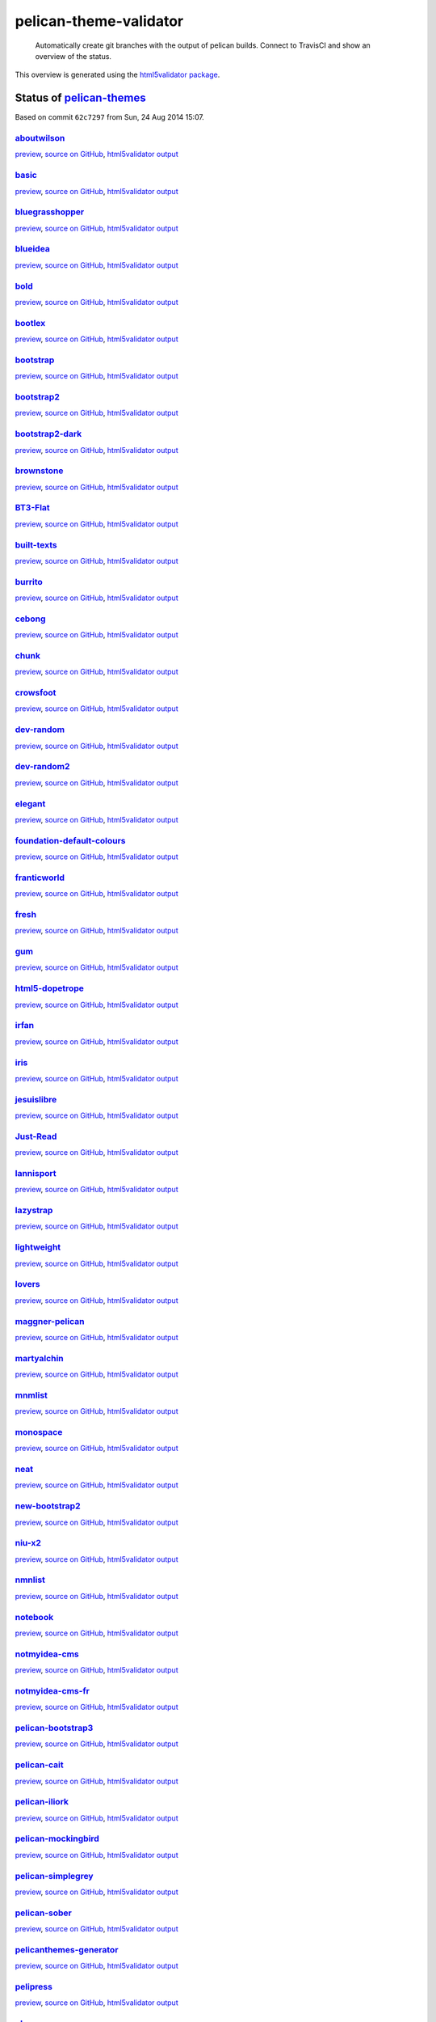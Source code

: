 pelican-theme-validator
=======================

    Automatically create git branches with the output of pelican builds. Connect to TravisCI and show an overview of the status.

This overview is generated using the `html5validator package <http://github.com/svenkreiss/html5validator>`_.


Status of `pelican-themes <https://github.com/getpelican/pelican-themes>`_
--------------------------------------------------------------------------

.. include-list-of-themes
Based on commit ``62c7297`` from Sun, 24 Aug 2014 15:07.

`aboutwilson <http://www.svenkreiss.com/pelican-theme-validator/aboutwilson/output/>`_
++++++++++++++++++++++++++++++++++++++++++++++++++++++++++++++++++++++++++++++++++++++
.. image:: http://www.svenkreiss.com/pelican-theme-validator/aboutwilson/status.svg
    :target: http://www.svenkreiss.com/pelican-theme-validator/aboutwilson/html5validator.txt

`preview <http://www.svenkreiss.com/pelican-theme-validator/aboutwilson/output/>`_,
`source on GitHub <http://github.com/getpelican/pelican-themes/tree/master/aboutwilson/>`_,
`html5validator output <http://www.svenkreiss.com/pelican-theme-validator/aboutwilson/html5validator.txt>`_

.. image:: http://www.svenkreiss.com/pelican-theme-validator/aboutwilson/screen_capture.png
    :target: http://www.svenkreiss.com/pelican-theme-validator/aboutwilson/output/
    :alt: preview of theme aboutwilson
    :scale: 30%

`basic <http://www.svenkreiss.com/pelican-theme-validator/basic/output/>`_
++++++++++++++++++++++++++++++++++++++++++++++++++++++++++++++++++++++++++
.. image:: http://www.svenkreiss.com/pelican-theme-validator/basic/status.svg
    :target: http://www.svenkreiss.com/pelican-theme-validator/basic/html5validator.txt

`preview <http://www.svenkreiss.com/pelican-theme-validator/basic/output/>`_,
`source on GitHub <http://github.com/getpelican/pelican-themes/tree/master/basic/>`_,
`html5validator output <http://www.svenkreiss.com/pelican-theme-validator/basic/html5validator.txt>`_

.. image:: http://www.svenkreiss.com/pelican-theme-validator/basic/screen_capture.png
    :target: http://www.svenkreiss.com/pelican-theme-validator/basic/output/
    :alt: preview of theme basic
    :scale: 30%

`bluegrasshopper <http://www.svenkreiss.com/pelican-theme-validator/bluegrasshopper/output/>`_
++++++++++++++++++++++++++++++++++++++++++++++++++++++++++++++++++++++++++++++++++++++++++++++
.. image:: http://www.svenkreiss.com/pelican-theme-validator/bluegrasshopper/status.svg
    :target: http://www.svenkreiss.com/pelican-theme-validator/bluegrasshopper/html5validator.txt

`preview <http://www.svenkreiss.com/pelican-theme-validator/bluegrasshopper/output/>`_,
`source on GitHub <http://github.com/getpelican/pelican-themes/tree/master/bluegrasshopper/>`_,
`html5validator output <http://www.svenkreiss.com/pelican-theme-validator/bluegrasshopper/html5validator.txt>`_

.. image:: http://www.svenkreiss.com/pelican-theme-validator/bluegrasshopper/screen_capture.png
    :target: http://www.svenkreiss.com/pelican-theme-validator/bluegrasshopper/output/
    :alt: preview of theme bluegrasshopper
    :scale: 30%

`blueidea <http://www.svenkreiss.com/pelican-theme-validator/blueidea/output/>`_
++++++++++++++++++++++++++++++++++++++++++++++++++++++++++++++++++++++++++++++++
.. image:: http://www.svenkreiss.com/pelican-theme-validator/blueidea/status.svg
    :target: http://www.svenkreiss.com/pelican-theme-validator/blueidea/html5validator.txt

`preview <http://www.svenkreiss.com/pelican-theme-validator/blueidea/output/>`_,
`source on GitHub <http://github.com/getpelican/pelican-themes/tree/master/blueidea/>`_,
`html5validator output <http://www.svenkreiss.com/pelican-theme-validator/blueidea/html5validator.txt>`_

.. image:: http://www.svenkreiss.com/pelican-theme-validator/blueidea/screen_capture.png
    :target: http://www.svenkreiss.com/pelican-theme-validator/blueidea/output/
    :alt: preview of theme blueidea
    :scale: 30%

`bold <http://www.svenkreiss.com/pelican-theme-validator/bold/output/>`_
++++++++++++++++++++++++++++++++++++++++++++++++++++++++++++++++++++++++
.. image:: http://www.svenkreiss.com/pelican-theme-validator/bold/status.svg
    :target: http://www.svenkreiss.com/pelican-theme-validator/bold/html5validator.txt

`preview <http://www.svenkreiss.com/pelican-theme-validator/bold/output/>`_,
`source on GitHub <http://github.com/getpelican/pelican-themes/tree/master/bold/>`_,
`html5validator output <http://www.svenkreiss.com/pelican-theme-validator/bold/html5validator.txt>`_

.. image:: http://www.svenkreiss.com/pelican-theme-validator/bold/screen_capture.png
    :target: http://www.svenkreiss.com/pelican-theme-validator/bold/output/
    :alt: preview of theme bold
    :scale: 30%

`bootlex <http://www.svenkreiss.com/pelican-theme-validator/bootlex/output/>`_
++++++++++++++++++++++++++++++++++++++++++++++++++++++++++++++++++++++++++++++
.. image:: http://www.svenkreiss.com/pelican-theme-validator/bootlex/status.svg
    :target: http://www.svenkreiss.com/pelican-theme-validator/bootlex/html5validator.txt

`preview <http://www.svenkreiss.com/pelican-theme-validator/bootlex/output/>`_,
`source on GitHub <http://github.com/getpelican/pelican-themes/tree/master/bootlex/>`_,
`html5validator output <http://www.svenkreiss.com/pelican-theme-validator/bootlex/html5validator.txt>`_

.. image:: http://www.svenkreiss.com/pelican-theme-validator/bootlex/screen_capture.png
    :target: http://www.svenkreiss.com/pelican-theme-validator/bootlex/output/
    :alt: preview of theme bootlex
    :scale: 30%

`bootstrap <http://www.svenkreiss.com/pelican-theme-validator/bootstrap/output/>`_
++++++++++++++++++++++++++++++++++++++++++++++++++++++++++++++++++++++++++++++++++
.. image:: http://www.svenkreiss.com/pelican-theme-validator/bootstrap/status.svg
    :target: http://www.svenkreiss.com/pelican-theme-validator/bootstrap/html5validator.txt

`preview <http://www.svenkreiss.com/pelican-theme-validator/bootstrap/output/>`_,
`source on GitHub <http://github.com/getpelican/pelican-themes/tree/master/bootstrap/>`_,
`html5validator output <http://www.svenkreiss.com/pelican-theme-validator/bootstrap/html5validator.txt>`_

.. image:: http://www.svenkreiss.com/pelican-theme-validator/bootstrap/screen_capture.png
    :target: http://www.svenkreiss.com/pelican-theme-validator/bootstrap/output/
    :alt: preview of theme bootstrap
    :scale: 30%

`bootstrap2 <http://www.svenkreiss.com/pelican-theme-validator/bootstrap2/output/>`_
++++++++++++++++++++++++++++++++++++++++++++++++++++++++++++++++++++++++++++++++++++
.. image:: http://www.svenkreiss.com/pelican-theme-validator/bootstrap2/status.svg
    :target: http://www.svenkreiss.com/pelican-theme-validator/bootstrap2/html5validator.txt

`preview <http://www.svenkreiss.com/pelican-theme-validator/bootstrap2/output/>`_,
`source on GitHub <http://github.com/getpelican/pelican-themes/tree/master/bootstrap2/>`_,
`html5validator output <http://www.svenkreiss.com/pelican-theme-validator/bootstrap2/html5validator.txt>`_

.. image:: http://www.svenkreiss.com/pelican-theme-validator/bootstrap2/screen_capture.png
    :target: http://www.svenkreiss.com/pelican-theme-validator/bootstrap2/output/
    :alt: preview of theme bootstrap2
    :scale: 30%

`bootstrap2-dark <http://www.svenkreiss.com/pelican-theme-validator/bootstrap2-dark/output/>`_
++++++++++++++++++++++++++++++++++++++++++++++++++++++++++++++++++++++++++++++++++++++++++++++
.. image:: http://www.svenkreiss.com/pelican-theme-validator/bootstrap2-dark/status.svg
    :target: http://www.svenkreiss.com/pelican-theme-validator/bootstrap2-dark/html5validator.txt

`preview <http://www.svenkreiss.com/pelican-theme-validator/bootstrap2-dark/output/>`_,
`source on GitHub <http://github.com/getpelican/pelican-themes/tree/master/bootstrap2-dark/>`_,
`html5validator output <http://www.svenkreiss.com/pelican-theme-validator/bootstrap2-dark/html5validator.txt>`_

.. image:: http://www.svenkreiss.com/pelican-theme-validator/bootstrap2-dark/screen_capture.png
    :target: http://www.svenkreiss.com/pelican-theme-validator/bootstrap2-dark/output/
    :alt: preview of theme bootstrap2-dark
    :scale: 30%

`brownstone <http://www.svenkreiss.com/pelican-theme-validator/brownstone/output/>`_
++++++++++++++++++++++++++++++++++++++++++++++++++++++++++++++++++++++++++++++++++++
.. image:: http://www.svenkreiss.com/pelican-theme-validator/brownstone/status.svg
    :target: http://www.svenkreiss.com/pelican-theme-validator/brownstone/html5validator.txt

`preview <http://www.svenkreiss.com/pelican-theme-validator/brownstone/output/>`_,
`source on GitHub <http://github.com/getpelican/pelican-themes/tree/master/brownstone/>`_,
`html5validator output <http://www.svenkreiss.com/pelican-theme-validator/brownstone/html5validator.txt>`_

.. image:: http://www.svenkreiss.com/pelican-theme-validator/brownstone/screen_capture.png
    :target: http://www.svenkreiss.com/pelican-theme-validator/brownstone/output/
    :alt: preview of theme brownstone
    :scale: 30%

`BT3-Flat <http://www.svenkreiss.com/pelican-theme-validator/BT3-Flat/output/>`_
++++++++++++++++++++++++++++++++++++++++++++++++++++++++++++++++++++++++++++++++
.. image:: http://www.svenkreiss.com/pelican-theme-validator/BT3-Flat/status.svg
    :target: http://www.svenkreiss.com/pelican-theme-validator/BT3-Flat/html5validator.txt

`preview <http://www.svenkreiss.com/pelican-theme-validator/BT3-Flat/output/>`_,
`source on GitHub <http://github.com/getpelican/pelican-themes/tree/master/BT3-Flat/>`_,
`html5validator output <http://www.svenkreiss.com/pelican-theme-validator/BT3-Flat/html5validator.txt>`_

.. image:: http://www.svenkreiss.com/pelican-theme-validator/BT3-Flat/screen_capture.png
    :target: http://www.svenkreiss.com/pelican-theme-validator/BT3-Flat/output/
    :alt: preview of theme BT3-Flat
    :scale: 30%

`built-texts <http://www.svenkreiss.com/pelican-theme-validator/built-texts/output/>`_
++++++++++++++++++++++++++++++++++++++++++++++++++++++++++++++++++++++++++++++++++++++
.. image:: http://www.svenkreiss.com/pelican-theme-validator/built-texts/status.svg
    :target: http://www.svenkreiss.com/pelican-theme-validator/built-texts/html5validator.txt

`preview <http://www.svenkreiss.com/pelican-theme-validator/built-texts/output/>`_,
`source on GitHub <http://github.com/getpelican/pelican-themes/tree/master/built-texts/>`_,
`html5validator output <http://www.svenkreiss.com/pelican-theme-validator/built-texts/html5validator.txt>`_

.. image:: http://www.svenkreiss.com/pelican-theme-validator/built-texts/screen_capture.png
    :target: http://www.svenkreiss.com/pelican-theme-validator/built-texts/output/
    :alt: preview of theme built-texts
    :scale: 30%

`burrito <http://www.svenkreiss.com/pelican-theme-validator/burrito/output/>`_
++++++++++++++++++++++++++++++++++++++++++++++++++++++++++++++++++++++++++++++
.. image:: http://www.svenkreiss.com/pelican-theme-validator/burrito/status.svg
    :target: http://www.svenkreiss.com/pelican-theme-validator/burrito/html5validator.txt

`preview <http://www.svenkreiss.com/pelican-theme-validator/burrito/output/>`_,
`source on GitHub <http://github.com/getpelican/pelican-themes/tree/master/burrito/>`_,
`html5validator output <http://www.svenkreiss.com/pelican-theme-validator/burrito/html5validator.txt>`_

.. image:: http://www.svenkreiss.com/pelican-theme-validator/burrito/screen_capture.png
    :target: http://www.svenkreiss.com/pelican-theme-validator/burrito/output/
    :alt: preview of theme burrito
    :scale: 30%

`cebong <http://www.svenkreiss.com/pelican-theme-validator/cebong/output/>`_
++++++++++++++++++++++++++++++++++++++++++++++++++++++++++++++++++++++++++++
.. image:: http://www.svenkreiss.com/pelican-theme-validator/cebong/status.svg
    :target: http://www.svenkreiss.com/pelican-theme-validator/cebong/html5validator.txt

`preview <http://www.svenkreiss.com/pelican-theme-validator/cebong/output/>`_,
`source on GitHub <http://github.com/getpelican/pelican-themes/tree/master/cebong/>`_,
`html5validator output <http://www.svenkreiss.com/pelican-theme-validator/cebong/html5validator.txt>`_

.. image:: http://www.svenkreiss.com/pelican-theme-validator/cebong/screen_capture.png
    :target: http://www.svenkreiss.com/pelican-theme-validator/cebong/output/
    :alt: preview of theme cebong
    :scale: 30%

`chunk <http://www.svenkreiss.com/pelican-theme-validator/chunk/output/>`_
++++++++++++++++++++++++++++++++++++++++++++++++++++++++++++++++++++++++++
.. image:: http://www.svenkreiss.com/pelican-theme-validator/chunk/status.svg
    :target: http://www.svenkreiss.com/pelican-theme-validator/chunk/html5validator.txt

`preview <http://www.svenkreiss.com/pelican-theme-validator/chunk/output/>`_,
`source on GitHub <http://github.com/getpelican/pelican-themes/tree/master/chunk/>`_,
`html5validator output <http://www.svenkreiss.com/pelican-theme-validator/chunk/html5validator.txt>`_

.. image:: http://www.svenkreiss.com/pelican-theme-validator/chunk/screen_capture.png
    :target: http://www.svenkreiss.com/pelican-theme-validator/chunk/output/
    :alt: preview of theme chunk
    :scale: 30%

`crowsfoot <http://www.svenkreiss.com/pelican-theme-validator/crowsfoot/output/>`_
++++++++++++++++++++++++++++++++++++++++++++++++++++++++++++++++++++++++++++++++++
.. image:: http://www.svenkreiss.com/pelican-theme-validator/crowsfoot/status.svg
    :target: http://www.svenkreiss.com/pelican-theme-validator/crowsfoot/html5validator.txt

`preview <http://www.svenkreiss.com/pelican-theme-validator/crowsfoot/output/>`_,
`source on GitHub <http://github.com/getpelican/pelican-themes/tree/master/crowsfoot/>`_,
`html5validator output <http://www.svenkreiss.com/pelican-theme-validator/crowsfoot/html5validator.txt>`_

.. image:: http://www.svenkreiss.com/pelican-theme-validator/crowsfoot/screen_capture.png
    :target: http://www.svenkreiss.com/pelican-theme-validator/crowsfoot/output/
    :alt: preview of theme crowsfoot
    :scale: 30%

`dev-random <http://www.svenkreiss.com/pelican-theme-validator/dev-random/output/>`_
++++++++++++++++++++++++++++++++++++++++++++++++++++++++++++++++++++++++++++++++++++
.. image:: http://www.svenkreiss.com/pelican-theme-validator/dev-random/status.svg
    :target: http://www.svenkreiss.com/pelican-theme-validator/dev-random/html5validator.txt

`preview <http://www.svenkreiss.com/pelican-theme-validator/dev-random/output/>`_,
`source on GitHub <http://github.com/getpelican/pelican-themes/tree/master/dev-random/>`_,
`html5validator output <http://www.svenkreiss.com/pelican-theme-validator/dev-random/html5validator.txt>`_

.. image:: http://www.svenkreiss.com/pelican-theme-validator/dev-random/screen_capture.png
    :target: http://www.svenkreiss.com/pelican-theme-validator/dev-random/output/
    :alt: preview of theme dev-random
    :scale: 30%

`dev-random2 <http://www.svenkreiss.com/pelican-theme-validator/dev-random2/output/>`_
++++++++++++++++++++++++++++++++++++++++++++++++++++++++++++++++++++++++++++++++++++++
.. image:: http://www.svenkreiss.com/pelican-theme-validator/dev-random2/status.svg
    :target: http://www.svenkreiss.com/pelican-theme-validator/dev-random2/html5validator.txt

`preview <http://www.svenkreiss.com/pelican-theme-validator/dev-random2/output/>`_,
`source on GitHub <http://github.com/getpelican/pelican-themes/tree/master/dev-random2/>`_,
`html5validator output <http://www.svenkreiss.com/pelican-theme-validator/dev-random2/html5validator.txt>`_

.. image:: http://www.svenkreiss.com/pelican-theme-validator/dev-random2/screen_capture.png
    :target: http://www.svenkreiss.com/pelican-theme-validator/dev-random2/output/
    :alt: preview of theme dev-random2
    :scale: 30%

`elegant <http://www.svenkreiss.com/pelican-theme-validator/elegant/output/>`_
++++++++++++++++++++++++++++++++++++++++++++++++++++++++++++++++++++++++++++++
.. image:: http://www.svenkreiss.com/pelican-theme-validator/elegant/status.svg
    :target: http://www.svenkreiss.com/pelican-theme-validator/elegant/html5validator.txt

`preview <http://www.svenkreiss.com/pelican-theme-validator/elegant/output/>`_,
`source on GitHub <http://github.com/getpelican/pelican-themes/tree/master/elegant/>`_,
`html5validator output <http://www.svenkreiss.com/pelican-theme-validator/elegant/html5validator.txt>`_

.. image:: http://www.svenkreiss.com/pelican-theme-validator/elegant/screen_capture.png
    :target: http://www.svenkreiss.com/pelican-theme-validator/elegant/output/
    :alt: preview of theme elegant
    :scale: 30%

`foundation-default-colours <http://www.svenkreiss.com/pelican-theme-validator/foundation-default-colours/output/>`_
++++++++++++++++++++++++++++++++++++++++++++++++++++++++++++++++++++++++++++++++++++++++++++++++++++++++++++++++++++
.. image:: http://www.svenkreiss.com/pelican-theme-validator/foundation-default-colours/status.svg
    :target: http://www.svenkreiss.com/pelican-theme-validator/foundation-default-colours/html5validator.txt

`preview <http://www.svenkreiss.com/pelican-theme-validator/foundation-default-colours/output/>`_,
`source on GitHub <http://github.com/getpelican/pelican-themes/tree/master/foundation-default-colours/>`_,
`html5validator output <http://www.svenkreiss.com/pelican-theme-validator/foundation-default-colours/html5validator.txt>`_

.. image:: http://www.svenkreiss.com/pelican-theme-validator/foundation-default-colours/screen_capture.png
    :target: http://www.svenkreiss.com/pelican-theme-validator/foundation-default-colours/output/
    :alt: preview of theme foundation-default-colours
    :scale: 30%

`franticworld <http://www.svenkreiss.com/pelican-theme-validator/franticworld/output/>`_
++++++++++++++++++++++++++++++++++++++++++++++++++++++++++++++++++++++++++++++++++++++++
.. image:: http://www.svenkreiss.com/pelican-theme-validator/franticworld/status.svg
    :target: http://www.svenkreiss.com/pelican-theme-validator/franticworld/html5validator.txt

`preview <http://www.svenkreiss.com/pelican-theme-validator/franticworld/output/>`_,
`source on GitHub <http://github.com/getpelican/pelican-themes/tree/master/franticworld/>`_,
`html5validator output <http://www.svenkreiss.com/pelican-theme-validator/franticworld/html5validator.txt>`_

.. image:: http://www.svenkreiss.com/pelican-theme-validator/franticworld/screen_capture.png
    :target: http://www.svenkreiss.com/pelican-theme-validator/franticworld/output/
    :alt: preview of theme franticworld
    :scale: 30%

`fresh <http://www.svenkreiss.com/pelican-theme-validator/fresh/output/>`_
++++++++++++++++++++++++++++++++++++++++++++++++++++++++++++++++++++++++++
.. image:: http://www.svenkreiss.com/pelican-theme-validator/fresh/status.svg
    :target: http://www.svenkreiss.com/pelican-theme-validator/fresh/html5validator.txt

`preview <http://www.svenkreiss.com/pelican-theme-validator/fresh/output/>`_,
`source on GitHub <http://github.com/getpelican/pelican-themes/tree/master/fresh/>`_,
`html5validator output <http://www.svenkreiss.com/pelican-theme-validator/fresh/html5validator.txt>`_

.. image:: http://www.svenkreiss.com/pelican-theme-validator/fresh/screen_capture.png
    :target: http://www.svenkreiss.com/pelican-theme-validator/fresh/output/
    :alt: preview of theme fresh
    :scale: 30%

`gum <http://www.svenkreiss.com/pelican-theme-validator/gum/output/>`_
++++++++++++++++++++++++++++++++++++++++++++++++++++++++++++++++++++++
.. image:: http://www.svenkreiss.com/pelican-theme-validator/gum/status.svg
    :target: http://www.svenkreiss.com/pelican-theme-validator/gum/html5validator.txt

`preview <http://www.svenkreiss.com/pelican-theme-validator/gum/output/>`_,
`source on GitHub <http://github.com/getpelican/pelican-themes/tree/master/gum/>`_,
`html5validator output <http://www.svenkreiss.com/pelican-theme-validator/gum/html5validator.txt>`_

.. image:: http://www.svenkreiss.com/pelican-theme-validator/gum/screen_capture.png
    :target: http://www.svenkreiss.com/pelican-theme-validator/gum/output/
    :alt: preview of theme gum
    :scale: 30%

`html5-dopetrope <http://www.svenkreiss.com/pelican-theme-validator/html5-dopetrope/output/>`_
++++++++++++++++++++++++++++++++++++++++++++++++++++++++++++++++++++++++++++++++++++++++++++++
.. image:: http://www.svenkreiss.com/pelican-theme-validator/html5-dopetrope/status.svg
    :target: http://www.svenkreiss.com/pelican-theme-validator/html5-dopetrope/html5validator.txt

`preview <http://www.svenkreiss.com/pelican-theme-validator/html5-dopetrope/output/>`_,
`source on GitHub <http://github.com/getpelican/pelican-themes/tree/master/html5-dopetrope/>`_,
`html5validator output <http://www.svenkreiss.com/pelican-theme-validator/html5-dopetrope/html5validator.txt>`_

.. image:: http://www.svenkreiss.com/pelican-theme-validator/html5-dopetrope/screen_capture.png
    :target: http://www.svenkreiss.com/pelican-theme-validator/html5-dopetrope/output/
    :alt: preview of theme html5-dopetrope
    :scale: 30%

`irfan <http://www.svenkreiss.com/pelican-theme-validator/irfan/output/>`_
++++++++++++++++++++++++++++++++++++++++++++++++++++++++++++++++++++++++++
.. image:: http://www.svenkreiss.com/pelican-theme-validator/irfan/status.svg
    :target: http://www.svenkreiss.com/pelican-theme-validator/irfan/html5validator.txt

`preview <http://www.svenkreiss.com/pelican-theme-validator/irfan/output/>`_,
`source on GitHub <http://github.com/getpelican/pelican-themes/tree/master/irfan/>`_,
`html5validator output <http://www.svenkreiss.com/pelican-theme-validator/irfan/html5validator.txt>`_

.. image:: http://www.svenkreiss.com/pelican-theme-validator/irfan/screen_capture.png
    :target: http://www.svenkreiss.com/pelican-theme-validator/irfan/output/
    :alt: preview of theme irfan
    :scale: 30%

`iris <http://www.svenkreiss.com/pelican-theme-validator/iris/output/>`_
++++++++++++++++++++++++++++++++++++++++++++++++++++++++++++++++++++++++
.. image:: http://www.svenkreiss.com/pelican-theme-validator/iris/status.svg
    :target: http://www.svenkreiss.com/pelican-theme-validator/iris/html5validator.txt

`preview <http://www.svenkreiss.com/pelican-theme-validator/iris/output/>`_,
`source on GitHub <http://github.com/getpelican/pelican-themes/tree/master/iris/>`_,
`html5validator output <http://www.svenkreiss.com/pelican-theme-validator/iris/html5validator.txt>`_

.. image:: http://www.svenkreiss.com/pelican-theme-validator/iris/screen_capture.png
    :target: http://www.svenkreiss.com/pelican-theme-validator/iris/output/
    :alt: preview of theme iris
    :scale: 30%

`jesuislibre <http://www.svenkreiss.com/pelican-theme-validator/jesuislibre/output/>`_
++++++++++++++++++++++++++++++++++++++++++++++++++++++++++++++++++++++++++++++++++++++
.. image:: http://www.svenkreiss.com/pelican-theme-validator/jesuislibre/status.svg
    :target: http://www.svenkreiss.com/pelican-theme-validator/jesuislibre/html5validator.txt

`preview <http://www.svenkreiss.com/pelican-theme-validator/jesuislibre/output/>`_,
`source on GitHub <http://github.com/getpelican/pelican-themes/tree/master/jesuislibre/>`_,
`html5validator output <http://www.svenkreiss.com/pelican-theme-validator/jesuislibre/html5validator.txt>`_

.. image:: http://www.svenkreiss.com/pelican-theme-validator/jesuislibre/screen_capture.png
    :target: http://www.svenkreiss.com/pelican-theme-validator/jesuislibre/output/
    :alt: preview of theme jesuislibre
    :scale: 30%

`Just-Read <http://www.svenkreiss.com/pelican-theme-validator/Just-Read/output/>`_
++++++++++++++++++++++++++++++++++++++++++++++++++++++++++++++++++++++++++++++++++
.. image:: http://www.svenkreiss.com/pelican-theme-validator/Just-Read/status.svg
    :target: http://www.svenkreiss.com/pelican-theme-validator/Just-Read/html5validator.txt

`preview <http://www.svenkreiss.com/pelican-theme-validator/Just-Read/output/>`_,
`source on GitHub <http://github.com/getpelican/pelican-themes/tree/master/Just-Read/>`_,
`html5validator output <http://www.svenkreiss.com/pelican-theme-validator/Just-Read/html5validator.txt>`_

.. image:: http://www.svenkreiss.com/pelican-theme-validator/Just-Read/screen_capture.png
    :target: http://www.svenkreiss.com/pelican-theme-validator/Just-Read/output/
    :alt: preview of theme Just-Read
    :scale: 30%

`lannisport <http://www.svenkreiss.com/pelican-theme-validator/lannisport/output/>`_
++++++++++++++++++++++++++++++++++++++++++++++++++++++++++++++++++++++++++++++++++++
.. image:: http://www.svenkreiss.com/pelican-theme-validator/lannisport/status.svg
    :target: http://www.svenkreiss.com/pelican-theme-validator/lannisport/html5validator.txt

`preview <http://www.svenkreiss.com/pelican-theme-validator/lannisport/output/>`_,
`source on GitHub <http://github.com/getpelican/pelican-themes/tree/master/lannisport/>`_,
`html5validator output <http://www.svenkreiss.com/pelican-theme-validator/lannisport/html5validator.txt>`_

.. image:: http://www.svenkreiss.com/pelican-theme-validator/lannisport/screen_capture.png
    :target: http://www.svenkreiss.com/pelican-theme-validator/lannisport/output/
    :alt: preview of theme lannisport
    :scale: 30%

`lazystrap <http://www.svenkreiss.com/pelican-theme-validator/lazystrap/output/>`_
++++++++++++++++++++++++++++++++++++++++++++++++++++++++++++++++++++++++++++++++++
.. image:: http://www.svenkreiss.com/pelican-theme-validator/lazystrap/status.svg
    :target: http://www.svenkreiss.com/pelican-theme-validator/lazystrap/html5validator.txt

`preview <http://www.svenkreiss.com/pelican-theme-validator/lazystrap/output/>`_,
`source on GitHub <http://github.com/getpelican/pelican-themes/tree/master/lazystrap/>`_,
`html5validator output <http://www.svenkreiss.com/pelican-theme-validator/lazystrap/html5validator.txt>`_

.. image:: http://www.svenkreiss.com/pelican-theme-validator/lazystrap/screen_capture.png
    :target: http://www.svenkreiss.com/pelican-theme-validator/lazystrap/output/
    :alt: preview of theme lazystrap
    :scale: 30%

`lightweight <http://www.svenkreiss.com/pelican-theme-validator/lightweight/output/>`_
++++++++++++++++++++++++++++++++++++++++++++++++++++++++++++++++++++++++++++++++++++++
.. image:: http://www.svenkreiss.com/pelican-theme-validator/lightweight/status.svg
    :target: http://www.svenkreiss.com/pelican-theme-validator/lightweight/html5validator.txt

`preview <http://www.svenkreiss.com/pelican-theme-validator/lightweight/output/>`_,
`source on GitHub <http://github.com/getpelican/pelican-themes/tree/master/lightweight/>`_,
`html5validator output <http://www.svenkreiss.com/pelican-theme-validator/lightweight/html5validator.txt>`_

.. image:: http://www.svenkreiss.com/pelican-theme-validator/lightweight/screen_capture.png
    :target: http://www.svenkreiss.com/pelican-theme-validator/lightweight/output/
    :alt: preview of theme lightweight
    :scale: 30%

`lovers <http://www.svenkreiss.com/pelican-theme-validator/lovers/output/>`_
++++++++++++++++++++++++++++++++++++++++++++++++++++++++++++++++++++++++++++
.. image:: http://www.svenkreiss.com/pelican-theme-validator/lovers/status.svg
    :target: http://www.svenkreiss.com/pelican-theme-validator/lovers/html5validator.txt

`preview <http://www.svenkreiss.com/pelican-theme-validator/lovers/output/>`_,
`source on GitHub <http://github.com/getpelican/pelican-themes/tree/master/lovers/>`_,
`html5validator output <http://www.svenkreiss.com/pelican-theme-validator/lovers/html5validator.txt>`_

.. image:: http://www.svenkreiss.com/pelican-theme-validator/lovers/screen_capture.png
    :target: http://www.svenkreiss.com/pelican-theme-validator/lovers/output/
    :alt: preview of theme lovers
    :scale: 30%

`maggner-pelican <http://www.svenkreiss.com/pelican-theme-validator/maggner-pelican/output/>`_
++++++++++++++++++++++++++++++++++++++++++++++++++++++++++++++++++++++++++++++++++++++++++++++
.. image:: http://www.svenkreiss.com/pelican-theme-validator/maggner-pelican/status.svg
    :target: http://www.svenkreiss.com/pelican-theme-validator/maggner-pelican/html5validator.txt

`preview <http://www.svenkreiss.com/pelican-theme-validator/maggner-pelican/output/>`_,
`source on GitHub <http://github.com/getpelican/pelican-themes/tree/master/maggner-pelican/>`_,
`html5validator output <http://www.svenkreiss.com/pelican-theme-validator/maggner-pelican/html5validator.txt>`_

.. image:: http://www.svenkreiss.com/pelican-theme-validator/maggner-pelican/screen_capture.png
    :target: http://www.svenkreiss.com/pelican-theme-validator/maggner-pelican/output/
    :alt: preview of theme maggner-pelican
    :scale: 30%

`martyalchin <http://www.svenkreiss.com/pelican-theme-validator/martyalchin/output/>`_
++++++++++++++++++++++++++++++++++++++++++++++++++++++++++++++++++++++++++++++++++++++
.. image:: http://www.svenkreiss.com/pelican-theme-validator/martyalchin/status.svg
    :target: http://www.svenkreiss.com/pelican-theme-validator/martyalchin/html5validator.txt

`preview <http://www.svenkreiss.com/pelican-theme-validator/martyalchin/output/>`_,
`source on GitHub <http://github.com/getpelican/pelican-themes/tree/master/martyalchin/>`_,
`html5validator output <http://www.svenkreiss.com/pelican-theme-validator/martyalchin/html5validator.txt>`_

.. image:: http://www.svenkreiss.com/pelican-theme-validator/martyalchin/screen_capture.png
    :target: http://www.svenkreiss.com/pelican-theme-validator/martyalchin/output/
    :alt: preview of theme martyalchin
    :scale: 30%

`mnmlist <http://www.svenkreiss.com/pelican-theme-validator/mnmlist/output/>`_
++++++++++++++++++++++++++++++++++++++++++++++++++++++++++++++++++++++++++++++
.. image:: http://www.svenkreiss.com/pelican-theme-validator/mnmlist/status.svg
    :target: http://www.svenkreiss.com/pelican-theme-validator/mnmlist/html5validator.txt

`preview <http://www.svenkreiss.com/pelican-theme-validator/mnmlist/output/>`_,
`source on GitHub <http://github.com/getpelican/pelican-themes/tree/master/mnmlist/>`_,
`html5validator output <http://www.svenkreiss.com/pelican-theme-validator/mnmlist/html5validator.txt>`_

.. image:: http://www.svenkreiss.com/pelican-theme-validator/mnmlist/screen_capture.png
    :target: http://www.svenkreiss.com/pelican-theme-validator/mnmlist/output/
    :alt: preview of theme mnmlist
    :scale: 30%

`monospace <http://www.svenkreiss.com/pelican-theme-validator/monospace/output/>`_
++++++++++++++++++++++++++++++++++++++++++++++++++++++++++++++++++++++++++++++++++
.. image:: http://www.svenkreiss.com/pelican-theme-validator/monospace/status.svg
    :target: http://www.svenkreiss.com/pelican-theme-validator/monospace/html5validator.txt

`preview <http://www.svenkreiss.com/pelican-theme-validator/monospace/output/>`_,
`source on GitHub <http://github.com/getpelican/pelican-themes/tree/master/monospace/>`_,
`html5validator output <http://www.svenkreiss.com/pelican-theme-validator/monospace/html5validator.txt>`_

.. image:: http://www.svenkreiss.com/pelican-theme-validator/monospace/screen_capture.png
    :target: http://www.svenkreiss.com/pelican-theme-validator/monospace/output/
    :alt: preview of theme monospace
    :scale: 30%

`neat <http://www.svenkreiss.com/pelican-theme-validator/neat/output/>`_
++++++++++++++++++++++++++++++++++++++++++++++++++++++++++++++++++++++++
.. image:: http://www.svenkreiss.com/pelican-theme-validator/neat/status.svg
    :target: http://www.svenkreiss.com/pelican-theme-validator/neat/html5validator.txt

`preview <http://www.svenkreiss.com/pelican-theme-validator/neat/output/>`_,
`source on GitHub <http://github.com/getpelican/pelican-themes/tree/master/neat/>`_,
`html5validator output <http://www.svenkreiss.com/pelican-theme-validator/neat/html5validator.txt>`_

.. image:: http://www.svenkreiss.com/pelican-theme-validator/neat/screen_capture.png
    :target: http://www.svenkreiss.com/pelican-theme-validator/neat/output/
    :alt: preview of theme neat
    :scale: 30%

`new-bootstrap2 <http://www.svenkreiss.com/pelican-theme-validator/new-bootstrap2/output/>`_
++++++++++++++++++++++++++++++++++++++++++++++++++++++++++++++++++++++++++++++++++++++++++++
.. image:: http://www.svenkreiss.com/pelican-theme-validator/new-bootstrap2/status.svg
    :target: http://www.svenkreiss.com/pelican-theme-validator/new-bootstrap2/html5validator.txt

`preview <http://www.svenkreiss.com/pelican-theme-validator/new-bootstrap2/output/>`_,
`source on GitHub <http://github.com/getpelican/pelican-themes/tree/master/new-bootstrap2/>`_,
`html5validator output <http://www.svenkreiss.com/pelican-theme-validator/new-bootstrap2/html5validator.txt>`_

.. image:: http://www.svenkreiss.com/pelican-theme-validator/new-bootstrap2/screen_capture.png
    :target: http://www.svenkreiss.com/pelican-theme-validator/new-bootstrap2/output/
    :alt: preview of theme new-bootstrap2
    :scale: 30%

`niu-x2 <http://www.svenkreiss.com/pelican-theme-validator/niu-x2/output/>`_
++++++++++++++++++++++++++++++++++++++++++++++++++++++++++++++++++++++++++++
.. image:: http://www.svenkreiss.com/pelican-theme-validator/niu-x2/status.svg
    :target: http://www.svenkreiss.com/pelican-theme-validator/niu-x2/html5validator.txt

`preview <http://www.svenkreiss.com/pelican-theme-validator/niu-x2/output/>`_,
`source on GitHub <http://github.com/getpelican/pelican-themes/tree/master/niu-x2/>`_,
`html5validator output <http://www.svenkreiss.com/pelican-theme-validator/niu-x2/html5validator.txt>`_

.. image:: http://www.svenkreiss.com/pelican-theme-validator/niu-x2/screen_capture.png
    :target: http://www.svenkreiss.com/pelican-theme-validator/niu-x2/output/
    :alt: preview of theme niu-x2
    :scale: 30%

`nmnlist <http://www.svenkreiss.com/pelican-theme-validator/nmnlist/output/>`_
++++++++++++++++++++++++++++++++++++++++++++++++++++++++++++++++++++++++++++++
.. image:: http://www.svenkreiss.com/pelican-theme-validator/nmnlist/status.svg
    :target: http://www.svenkreiss.com/pelican-theme-validator/nmnlist/html5validator.txt

`preview <http://www.svenkreiss.com/pelican-theme-validator/nmnlist/output/>`_,
`source on GitHub <http://github.com/getpelican/pelican-themes/tree/master/nmnlist/>`_,
`html5validator output <http://www.svenkreiss.com/pelican-theme-validator/nmnlist/html5validator.txt>`_

.. image:: http://www.svenkreiss.com/pelican-theme-validator/nmnlist/screen_capture.png
    :target: http://www.svenkreiss.com/pelican-theme-validator/nmnlist/output/
    :alt: preview of theme nmnlist
    :scale: 30%

`notebook <http://www.svenkreiss.com/pelican-theme-validator/notebook/output/>`_
++++++++++++++++++++++++++++++++++++++++++++++++++++++++++++++++++++++++++++++++
.. image:: http://www.svenkreiss.com/pelican-theme-validator/notebook/status.svg
    :target: http://www.svenkreiss.com/pelican-theme-validator/notebook/html5validator.txt

`preview <http://www.svenkreiss.com/pelican-theme-validator/notebook/output/>`_,
`source on GitHub <http://github.com/getpelican/pelican-themes/tree/master/notebook/>`_,
`html5validator output <http://www.svenkreiss.com/pelican-theme-validator/notebook/html5validator.txt>`_

.. image:: http://www.svenkreiss.com/pelican-theme-validator/notebook/screen_capture.png
    :target: http://www.svenkreiss.com/pelican-theme-validator/notebook/output/
    :alt: preview of theme notebook
    :scale: 30%

`notmyidea-cms <http://www.svenkreiss.com/pelican-theme-validator/notmyidea-cms/output/>`_
++++++++++++++++++++++++++++++++++++++++++++++++++++++++++++++++++++++++++++++++++++++++++
.. image:: http://www.svenkreiss.com/pelican-theme-validator/notmyidea-cms/status.svg
    :target: http://www.svenkreiss.com/pelican-theme-validator/notmyidea-cms/html5validator.txt

`preview <http://www.svenkreiss.com/pelican-theme-validator/notmyidea-cms/output/>`_,
`source on GitHub <http://github.com/getpelican/pelican-themes/tree/master/notmyidea-cms/>`_,
`html5validator output <http://www.svenkreiss.com/pelican-theme-validator/notmyidea-cms/html5validator.txt>`_

.. image:: http://www.svenkreiss.com/pelican-theme-validator/notmyidea-cms/screen_capture.png
    :target: http://www.svenkreiss.com/pelican-theme-validator/notmyidea-cms/output/
    :alt: preview of theme notmyidea-cms
    :scale: 30%

`notmyidea-cms-fr <http://www.svenkreiss.com/pelican-theme-validator/notmyidea-cms-fr/output/>`_
++++++++++++++++++++++++++++++++++++++++++++++++++++++++++++++++++++++++++++++++++++++++++++++++
.. image:: http://www.svenkreiss.com/pelican-theme-validator/notmyidea-cms-fr/status.svg
    :target: http://www.svenkreiss.com/pelican-theme-validator/notmyidea-cms-fr/html5validator.txt

`preview <http://www.svenkreiss.com/pelican-theme-validator/notmyidea-cms-fr/output/>`_,
`source on GitHub <http://github.com/getpelican/pelican-themes/tree/master/notmyidea-cms-fr/>`_,
`html5validator output <http://www.svenkreiss.com/pelican-theme-validator/notmyidea-cms-fr/html5validator.txt>`_

.. image:: http://www.svenkreiss.com/pelican-theme-validator/notmyidea-cms-fr/screen_capture.png
    :target: http://www.svenkreiss.com/pelican-theme-validator/notmyidea-cms-fr/output/
    :alt: preview of theme notmyidea-cms-fr
    :scale: 30%

`pelican-bootstrap3 <http://www.svenkreiss.com/pelican-theme-validator/pelican-bootstrap3/output/>`_
++++++++++++++++++++++++++++++++++++++++++++++++++++++++++++++++++++++++++++++++++++++++++++++++++++
.. image:: http://www.svenkreiss.com/pelican-theme-validator/pelican-bootstrap3/status.svg
    :target: http://www.svenkreiss.com/pelican-theme-validator/pelican-bootstrap3/html5validator.txt

`preview <http://www.svenkreiss.com/pelican-theme-validator/pelican-bootstrap3/output/>`_,
`source on GitHub <http://github.com/getpelican/pelican-themes/tree/master/pelican-bootstrap3/>`_,
`html5validator output <http://www.svenkreiss.com/pelican-theme-validator/pelican-bootstrap3/html5validator.txt>`_

.. image:: http://www.svenkreiss.com/pelican-theme-validator/pelican-bootstrap3/screen_capture.png
    :target: http://www.svenkreiss.com/pelican-theme-validator/pelican-bootstrap3/output/
    :alt: preview of theme pelican-bootstrap3
    :scale: 30%

`pelican-cait <http://www.svenkreiss.com/pelican-theme-validator/pelican-cait/output/>`_
++++++++++++++++++++++++++++++++++++++++++++++++++++++++++++++++++++++++++++++++++++++++
.. image:: http://www.svenkreiss.com/pelican-theme-validator/pelican-cait/status.svg
    :target: http://www.svenkreiss.com/pelican-theme-validator/pelican-cait/html5validator.txt

`preview <http://www.svenkreiss.com/pelican-theme-validator/pelican-cait/output/>`_,
`source on GitHub <http://github.com/getpelican/pelican-themes/tree/master/pelican-cait/>`_,
`html5validator output <http://www.svenkreiss.com/pelican-theme-validator/pelican-cait/html5validator.txt>`_

.. image:: http://www.svenkreiss.com/pelican-theme-validator/pelican-cait/screen_capture.png
    :target: http://www.svenkreiss.com/pelican-theme-validator/pelican-cait/output/
    :alt: preview of theme pelican-cait
    :scale: 30%

`pelican-iliork <http://www.svenkreiss.com/pelican-theme-validator/pelican-iliork/output/>`_
++++++++++++++++++++++++++++++++++++++++++++++++++++++++++++++++++++++++++++++++++++++++++++
.. image:: http://www.svenkreiss.com/pelican-theme-validator/pelican-iliork/status.svg
    :target: http://www.svenkreiss.com/pelican-theme-validator/pelican-iliork/html5validator.txt

`preview <http://www.svenkreiss.com/pelican-theme-validator/pelican-iliork/output/>`_,
`source on GitHub <http://github.com/getpelican/pelican-themes/tree/master/pelican-iliork/>`_,
`html5validator output <http://www.svenkreiss.com/pelican-theme-validator/pelican-iliork/html5validator.txt>`_

.. image:: http://www.svenkreiss.com/pelican-theme-validator/pelican-iliork/screen_capture.png
    :target: http://www.svenkreiss.com/pelican-theme-validator/pelican-iliork/output/
    :alt: preview of theme pelican-iliork
    :scale: 30%

`pelican-mockingbird <http://www.svenkreiss.com/pelican-theme-validator/pelican-mockingbird/output/>`_
++++++++++++++++++++++++++++++++++++++++++++++++++++++++++++++++++++++++++++++++++++++++++++++++++++++
.. image:: http://www.svenkreiss.com/pelican-theme-validator/pelican-mockingbird/status.svg
    :target: http://www.svenkreiss.com/pelican-theme-validator/pelican-mockingbird/html5validator.txt

`preview <http://www.svenkreiss.com/pelican-theme-validator/pelican-mockingbird/output/>`_,
`source on GitHub <http://github.com/getpelican/pelican-themes/tree/master/pelican-mockingbird/>`_,
`html5validator output <http://www.svenkreiss.com/pelican-theme-validator/pelican-mockingbird/html5validator.txt>`_

.. image:: http://www.svenkreiss.com/pelican-theme-validator/pelican-mockingbird/screen_capture.png
    :target: http://www.svenkreiss.com/pelican-theme-validator/pelican-mockingbird/output/
    :alt: preview of theme pelican-mockingbird
    :scale: 30%

`pelican-simplegrey <http://www.svenkreiss.com/pelican-theme-validator/pelican-simplegrey/output/>`_
++++++++++++++++++++++++++++++++++++++++++++++++++++++++++++++++++++++++++++++++++++++++++++++++++++
.. image:: http://www.svenkreiss.com/pelican-theme-validator/pelican-simplegrey/status.svg
    :target: http://www.svenkreiss.com/pelican-theme-validator/pelican-simplegrey/html5validator.txt

`preview <http://www.svenkreiss.com/pelican-theme-validator/pelican-simplegrey/output/>`_,
`source on GitHub <http://github.com/getpelican/pelican-themes/tree/master/pelican-simplegrey/>`_,
`html5validator output <http://www.svenkreiss.com/pelican-theme-validator/pelican-simplegrey/html5validator.txt>`_

.. image:: http://www.svenkreiss.com/pelican-theme-validator/pelican-simplegrey/screen_capture.png
    :target: http://www.svenkreiss.com/pelican-theme-validator/pelican-simplegrey/output/
    :alt: preview of theme pelican-simplegrey
    :scale: 30%

`pelican-sober <http://www.svenkreiss.com/pelican-theme-validator/pelican-sober/output/>`_
++++++++++++++++++++++++++++++++++++++++++++++++++++++++++++++++++++++++++++++++++++++++++
.. image:: http://www.svenkreiss.com/pelican-theme-validator/pelican-sober/status.svg
    :target: http://www.svenkreiss.com/pelican-theme-validator/pelican-sober/html5validator.txt

`preview <http://www.svenkreiss.com/pelican-theme-validator/pelican-sober/output/>`_,
`source on GitHub <http://github.com/getpelican/pelican-themes/tree/master/pelican-sober/>`_,
`html5validator output <http://www.svenkreiss.com/pelican-theme-validator/pelican-sober/html5validator.txt>`_

.. image:: http://www.svenkreiss.com/pelican-theme-validator/pelican-sober/screen_capture.png
    :target: http://www.svenkreiss.com/pelican-theme-validator/pelican-sober/output/
    :alt: preview of theme pelican-sober
    :scale: 30%

`pelicanthemes-generator <http://www.svenkreiss.com/pelican-theme-validator/pelicanthemes-generator/output/>`_
++++++++++++++++++++++++++++++++++++++++++++++++++++++++++++++++++++++++++++++++++++++++++++++++++++++++++++++
.. image:: http://www.svenkreiss.com/pelican-theme-validator/pelicanthemes-generator/status.svg
    :target: http://www.svenkreiss.com/pelican-theme-validator/pelicanthemes-generator/html5validator.txt

`preview <http://www.svenkreiss.com/pelican-theme-validator/pelicanthemes-generator/output/>`_,
`source on GitHub <http://github.com/getpelican/pelican-themes/tree/master/pelicanthemes-generator/>`_,
`html5validator output <http://www.svenkreiss.com/pelican-theme-validator/pelicanthemes-generator/html5validator.txt>`_

.. image:: http://www.svenkreiss.com/pelican-theme-validator/pelicanthemes-generator/screen_capture.png
    :target: http://www.svenkreiss.com/pelican-theme-validator/pelicanthemes-generator/output/
    :alt: preview of theme pelicanthemes-generator
    :scale: 30%

`pelipress <http://www.svenkreiss.com/pelican-theme-validator/pelipress/output/>`_
++++++++++++++++++++++++++++++++++++++++++++++++++++++++++++++++++++++++++++++++++
.. image:: http://www.svenkreiss.com/pelican-theme-validator/pelipress/status.svg
    :target: http://www.svenkreiss.com/pelican-theme-validator/pelipress/html5validator.txt

`preview <http://www.svenkreiss.com/pelican-theme-validator/pelipress/output/>`_,
`source on GitHub <http://github.com/getpelican/pelican-themes/tree/master/pelipress/>`_,
`html5validator output <http://www.svenkreiss.com/pelican-theme-validator/pelipress/html5validator.txt>`_

.. image:: http://www.svenkreiss.com/pelican-theme-validator/pelipress/screen_capture.png
    :target: http://www.svenkreiss.com/pelican-theme-validator/pelipress/output/
    :alt: preview of theme pelipress
    :scale: 30%

`plumage <http://www.svenkreiss.com/pelican-theme-validator/plumage/output/>`_
++++++++++++++++++++++++++++++++++++++++++++++++++++++++++++++++++++++++++++++
.. image:: http://www.svenkreiss.com/pelican-theme-validator/plumage/status.svg
    :target: http://www.svenkreiss.com/pelican-theme-validator/plumage/html5validator.txt

`preview <http://www.svenkreiss.com/pelican-theme-validator/plumage/output/>`_,
`source on GitHub <http://github.com/getpelican/pelican-themes/tree/master/plumage/>`_,
`html5validator output <http://www.svenkreiss.com/pelican-theme-validator/plumage/html5validator.txt>`_

.. image:: http://www.svenkreiss.com/pelican-theme-validator/plumage/screen_capture.png
    :target: http://www.svenkreiss.com/pelican-theme-validator/plumage/output/
    :alt: preview of theme plumage
    :scale: 30%

`pujangga <http://www.svenkreiss.com/pelican-theme-validator/pujangga/output/>`_
++++++++++++++++++++++++++++++++++++++++++++++++++++++++++++++++++++++++++++++++
.. image:: http://www.svenkreiss.com/pelican-theme-validator/pujangga/status.svg
    :target: http://www.svenkreiss.com/pelican-theme-validator/pujangga/html5validator.txt

`preview <http://www.svenkreiss.com/pelican-theme-validator/pujangga/output/>`_,
`source on GitHub <http://github.com/getpelican/pelican-themes/tree/master/pujangga/>`_,
`html5validator output <http://www.svenkreiss.com/pelican-theme-validator/pujangga/html5validator.txt>`_

.. image:: http://www.svenkreiss.com/pelican-theme-validator/pujangga/screen_capture.png
    :target: http://www.svenkreiss.com/pelican-theme-validator/pujangga/output/
    :alt: preview of theme pujangga
    :scale: 30%

`pure <http://www.svenkreiss.com/pelican-theme-validator/pure/output/>`_
++++++++++++++++++++++++++++++++++++++++++++++++++++++++++++++++++++++++
.. image:: http://www.svenkreiss.com/pelican-theme-validator/pure/status.svg
    :target: http://www.svenkreiss.com/pelican-theme-validator/pure/html5validator.txt

`preview <http://www.svenkreiss.com/pelican-theme-validator/pure/output/>`_,
`source on GitHub <http://github.com/getpelican/pelican-themes/tree/master/pure/>`_,
`html5validator output <http://www.svenkreiss.com/pelican-theme-validator/pure/html5validator.txt>`_

.. image:: http://www.svenkreiss.com/pelican-theme-validator/pure/screen_capture.png
    :target: http://www.svenkreiss.com/pelican-theme-validator/pure/output/
    :alt: preview of theme pure
    :scale: 30%

`relapse <http://www.svenkreiss.com/pelican-theme-validator/relapse/output/>`_
++++++++++++++++++++++++++++++++++++++++++++++++++++++++++++++++++++++++++++++
.. image:: http://www.svenkreiss.com/pelican-theme-validator/relapse/status.svg
    :target: http://www.svenkreiss.com/pelican-theme-validator/relapse/html5validator.txt

`preview <http://www.svenkreiss.com/pelican-theme-validator/relapse/output/>`_,
`source on GitHub <http://github.com/getpelican/pelican-themes/tree/master/relapse/>`_,
`html5validator output <http://www.svenkreiss.com/pelican-theme-validator/relapse/html5validator.txt>`_

.. image:: http://www.svenkreiss.com/pelican-theme-validator/relapse/screen_capture.png
    :target: http://www.svenkreiss.com/pelican-theme-validator/relapse/output/
    :alt: preview of theme relapse
    :scale: 30%

`Responsive-Pelican <http://www.svenkreiss.com/pelican-theme-validator/Responsive-Pelican/output/>`_
++++++++++++++++++++++++++++++++++++++++++++++++++++++++++++++++++++++++++++++++++++++++++++++++++++
.. image:: http://www.svenkreiss.com/pelican-theme-validator/Responsive-Pelican/status.svg
    :target: http://www.svenkreiss.com/pelican-theme-validator/Responsive-Pelican/html5validator.txt

`preview <http://www.svenkreiss.com/pelican-theme-validator/Responsive-Pelican/output/>`_,
`source on GitHub <http://github.com/getpelican/pelican-themes/tree/master/Responsive-Pelican/>`_,
`html5validator output <http://www.svenkreiss.com/pelican-theme-validator/Responsive-Pelican/html5validator.txt>`_

.. image:: http://www.svenkreiss.com/pelican-theme-validator/Responsive-Pelican/screen_capture.png
    :target: http://www.svenkreiss.com/pelican-theme-validator/Responsive-Pelican/output/
    :alt: preview of theme Responsive-Pelican
    :scale: 30%

`simple-bootstrap <http://www.svenkreiss.com/pelican-theme-validator/simple-bootstrap/output/>`_
++++++++++++++++++++++++++++++++++++++++++++++++++++++++++++++++++++++++++++++++++++++++++++++++
.. image:: http://www.svenkreiss.com/pelican-theme-validator/simple-bootstrap/status.svg
    :target: http://www.svenkreiss.com/pelican-theme-validator/simple-bootstrap/html5validator.txt

`preview <http://www.svenkreiss.com/pelican-theme-validator/simple-bootstrap/output/>`_,
`source on GitHub <http://github.com/getpelican/pelican-themes/tree/master/simple-bootstrap/>`_,
`html5validator output <http://www.svenkreiss.com/pelican-theme-validator/simple-bootstrap/html5validator.txt>`_

.. image:: http://www.svenkreiss.com/pelican-theme-validator/simple-bootstrap/screen_capture.png
    :target: http://www.svenkreiss.com/pelican-theme-validator/simple-bootstrap/output/
    :alt: preview of theme simple-bootstrap
    :scale: 30%

`sneakyidea <http://www.svenkreiss.com/pelican-theme-validator/sneakyidea/output/>`_
++++++++++++++++++++++++++++++++++++++++++++++++++++++++++++++++++++++++++++++++++++
.. image:: http://www.svenkreiss.com/pelican-theme-validator/sneakyidea/status.svg
    :target: http://www.svenkreiss.com/pelican-theme-validator/sneakyidea/html5validator.txt

`preview <http://www.svenkreiss.com/pelican-theme-validator/sneakyidea/output/>`_,
`source on GitHub <http://github.com/getpelican/pelican-themes/tree/master/sneakyidea/>`_,
`html5validator output <http://www.svenkreiss.com/pelican-theme-validator/sneakyidea/html5validator.txt>`_

.. image:: http://www.svenkreiss.com/pelican-theme-validator/sneakyidea/screen_capture.png
    :target: http://www.svenkreiss.com/pelican-theme-validator/sneakyidea/output/
    :alt: preview of theme sneakyidea
    :scale: 30%

`SoMA <http://www.svenkreiss.com/pelican-theme-validator/SoMA/output/>`_
++++++++++++++++++++++++++++++++++++++++++++++++++++++++++++++++++++++++
.. image:: http://www.svenkreiss.com/pelican-theme-validator/SoMA/status.svg
    :target: http://www.svenkreiss.com/pelican-theme-validator/SoMA/html5validator.txt

`preview <http://www.svenkreiss.com/pelican-theme-validator/SoMA/output/>`_,
`source on GitHub <http://github.com/getpelican/pelican-themes/tree/master/SoMA/>`_,
`html5validator output <http://www.svenkreiss.com/pelican-theme-validator/SoMA/html5validator.txt>`_

.. image:: http://www.svenkreiss.com/pelican-theme-validator/SoMA/screen_capture.png
    :target: http://www.svenkreiss.com/pelican-theme-validator/SoMA/output/
    :alt: preview of theme SoMA
    :scale: 30%

`SoMA2 <http://www.svenkreiss.com/pelican-theme-validator/SoMA2/output/>`_
++++++++++++++++++++++++++++++++++++++++++++++++++++++++++++++++++++++++++
.. image:: http://www.svenkreiss.com/pelican-theme-validator/SoMA2/status.svg
    :target: http://www.svenkreiss.com/pelican-theme-validator/SoMA2/html5validator.txt

`preview <http://www.svenkreiss.com/pelican-theme-validator/SoMA2/output/>`_,
`source on GitHub <http://github.com/getpelican/pelican-themes/tree/master/SoMA2/>`_,
`html5validator output <http://www.svenkreiss.com/pelican-theme-validator/SoMA2/html5validator.txt>`_

.. image:: http://www.svenkreiss.com/pelican-theme-validator/SoMA2/screen_capture.png
    :target: http://www.svenkreiss.com/pelican-theme-validator/SoMA2/output/
    :alt: preview of theme SoMA2
    :scale: 30%

`sora <http://www.svenkreiss.com/pelican-theme-validator/sora/output/>`_
++++++++++++++++++++++++++++++++++++++++++++++++++++++++++++++++++++++++
.. image:: http://www.svenkreiss.com/pelican-theme-validator/sora/status.svg
    :target: http://www.svenkreiss.com/pelican-theme-validator/sora/html5validator.txt

`preview <http://www.svenkreiss.com/pelican-theme-validator/sora/output/>`_,
`source on GitHub <http://github.com/getpelican/pelican-themes/tree/master/sora/>`_,
`html5validator output <http://www.svenkreiss.com/pelican-theme-validator/sora/html5validator.txt>`_

.. image:: http://www.svenkreiss.com/pelican-theme-validator/sora/screen_capture.png
    :target: http://www.svenkreiss.com/pelican-theme-validator/sora/output/
    :alt: preview of theme sora
    :scale: 30%

`storm <http://www.svenkreiss.com/pelican-theme-validator/storm/output/>`_
++++++++++++++++++++++++++++++++++++++++++++++++++++++++++++++++++++++++++
.. image:: http://www.svenkreiss.com/pelican-theme-validator/storm/status.svg
    :target: http://www.svenkreiss.com/pelican-theme-validator/storm/html5validator.txt

`preview <http://www.svenkreiss.com/pelican-theme-validator/storm/output/>`_,
`source on GitHub <http://github.com/getpelican/pelican-themes/tree/master/storm/>`_,
`html5validator output <http://www.svenkreiss.com/pelican-theme-validator/storm/html5validator.txt>`_

.. image:: http://www.svenkreiss.com/pelican-theme-validator/storm/screen_capture.png
    :target: http://www.svenkreiss.com/pelican-theme-validator/storm/output/
    :alt: preview of theme storm
    :scale: 30%

`subtle <http://www.svenkreiss.com/pelican-theme-validator/subtle/output/>`_
++++++++++++++++++++++++++++++++++++++++++++++++++++++++++++++++++++++++++++
.. image:: http://www.svenkreiss.com/pelican-theme-validator/subtle/status.svg
    :target: http://www.svenkreiss.com/pelican-theme-validator/subtle/html5validator.txt

`preview <http://www.svenkreiss.com/pelican-theme-validator/subtle/output/>`_,
`source on GitHub <http://github.com/getpelican/pelican-themes/tree/master/subtle/>`_,
`html5validator output <http://www.svenkreiss.com/pelican-theme-validator/subtle/html5validator.txt>`_

.. image:: http://www.svenkreiss.com/pelican-theme-validator/subtle/screen_capture.png
    :target: http://www.svenkreiss.com/pelican-theme-validator/subtle/output/
    :alt: preview of theme subtle
    :scale: 30%

`sundown <http://www.svenkreiss.com/pelican-theme-validator/sundown/output/>`_
++++++++++++++++++++++++++++++++++++++++++++++++++++++++++++++++++++++++++++++
.. image:: http://www.svenkreiss.com/pelican-theme-validator/sundown/status.svg
    :target: http://www.svenkreiss.com/pelican-theme-validator/sundown/html5validator.txt

`preview <http://www.svenkreiss.com/pelican-theme-validator/sundown/output/>`_,
`source on GitHub <http://github.com/getpelican/pelican-themes/tree/master/sundown/>`_,
`html5validator output <http://www.svenkreiss.com/pelican-theme-validator/sundown/html5validator.txt>`_

.. image:: http://www.svenkreiss.com/pelican-theme-validator/sundown/screen_capture.png
    :target: http://www.svenkreiss.com/pelican-theme-validator/sundown/output/
    :alt: preview of theme sundown
    :scale: 30%

`svbhack <http://www.svenkreiss.com/pelican-theme-validator/svbhack/output/>`_
++++++++++++++++++++++++++++++++++++++++++++++++++++++++++++++++++++++++++++++
.. image:: http://www.svenkreiss.com/pelican-theme-validator/svbhack/status.svg
    :target: http://www.svenkreiss.com/pelican-theme-validator/svbhack/html5validator.txt

`preview <http://www.svenkreiss.com/pelican-theme-validator/svbhack/output/>`_,
`source on GitHub <http://github.com/getpelican/pelican-themes/tree/master/svbhack/>`_,
`html5validator output <http://www.svenkreiss.com/pelican-theme-validator/svbhack/html5validator.txt>`_

.. image:: http://www.svenkreiss.com/pelican-theme-validator/svbhack/screen_capture.png
    :target: http://www.svenkreiss.com/pelican-theme-validator/svbhack/output/
    :alt: preview of theme svbhack
    :scale: 30%

`svbtle <http://www.svenkreiss.com/pelican-theme-validator/svbtle/output/>`_
++++++++++++++++++++++++++++++++++++++++++++++++++++++++++++++++++++++++++++
.. image:: http://www.svenkreiss.com/pelican-theme-validator/svbtle/status.svg
    :target: http://www.svenkreiss.com/pelican-theme-validator/svbtle/html5validator.txt

`preview <http://www.svenkreiss.com/pelican-theme-validator/svbtle/output/>`_,
`source on GitHub <http://github.com/getpelican/pelican-themes/tree/master/svbtle/>`_,
`html5validator output <http://www.svenkreiss.com/pelican-theme-validator/svbtle/html5validator.txt>`_

.. image:: http://www.svenkreiss.com/pelican-theme-validator/svbtle/screen_capture.png
    :target: http://www.svenkreiss.com/pelican-theme-validator/svbtle/output/
    :alt: preview of theme svbtle
    :scale: 30%

`syte <http://www.svenkreiss.com/pelican-theme-validator/syte/output/>`_
++++++++++++++++++++++++++++++++++++++++++++++++++++++++++++++++++++++++
.. image:: http://www.svenkreiss.com/pelican-theme-validator/syte/status.svg
    :target: http://www.svenkreiss.com/pelican-theme-validator/syte/html5validator.txt

`preview <http://www.svenkreiss.com/pelican-theme-validator/syte/output/>`_,
`source on GitHub <http://github.com/getpelican/pelican-themes/tree/master/syte/>`_,
`html5validator output <http://www.svenkreiss.com/pelican-theme-validator/syte/html5validator.txt>`_

.. image:: http://www.svenkreiss.com/pelican-theme-validator/syte/screen_capture.png
    :target: http://www.svenkreiss.com/pelican-theme-validator/syte/output/
    :alt: preview of theme syte
    :scale: 30%

`tuxlite_tbs <http://www.svenkreiss.com/pelican-theme-validator/tuxlite_tbs/output/>`_
++++++++++++++++++++++++++++++++++++++++++++++++++++++++++++++++++++++++++++++++++++++
.. image:: http://www.svenkreiss.com/pelican-theme-validator/tuxlite_tbs/status.svg
    :target: http://www.svenkreiss.com/pelican-theme-validator/tuxlite_tbs/html5validator.txt

`preview <http://www.svenkreiss.com/pelican-theme-validator/tuxlite_tbs/output/>`_,
`source on GitHub <http://github.com/getpelican/pelican-themes/tree/master/tuxlite_tbs/>`_,
`html5validator output <http://www.svenkreiss.com/pelican-theme-validator/tuxlite_tbs/html5validator.txt>`_

.. image:: http://www.svenkreiss.com/pelican-theme-validator/tuxlite_tbs/screen_capture.png
    :target: http://www.svenkreiss.com/pelican-theme-validator/tuxlite_tbs/output/
    :alt: preview of theme tuxlite_tbs
    :scale: 30%

`tuxlite_zf <http://www.svenkreiss.com/pelican-theme-validator/tuxlite_zf/output/>`_
++++++++++++++++++++++++++++++++++++++++++++++++++++++++++++++++++++++++++++++++++++
.. image:: http://www.svenkreiss.com/pelican-theme-validator/tuxlite_zf/status.svg
    :target: http://www.svenkreiss.com/pelican-theme-validator/tuxlite_zf/html5validator.txt

`preview <http://www.svenkreiss.com/pelican-theme-validator/tuxlite_zf/output/>`_,
`source on GitHub <http://github.com/getpelican/pelican-themes/tree/master/tuxlite_zf/>`_,
`html5validator output <http://www.svenkreiss.com/pelican-theme-validator/tuxlite_zf/html5validator.txt>`_

.. image:: http://www.svenkreiss.com/pelican-theme-validator/tuxlite_zf/screen_capture.png
    :target: http://www.svenkreiss.com/pelican-theme-validator/tuxlite_zf/output/
    :alt: preview of theme tuxlite_zf
    :scale: 30%

`twenty-html5up <http://www.svenkreiss.com/pelican-theme-validator/twenty-html5up/output/>`_
++++++++++++++++++++++++++++++++++++++++++++++++++++++++++++++++++++++++++++++++++++++++++++
.. image:: http://www.svenkreiss.com/pelican-theme-validator/twenty-html5up/status.svg
    :target: http://www.svenkreiss.com/pelican-theme-validator/twenty-html5up/html5validator.txt

`preview <http://www.svenkreiss.com/pelican-theme-validator/twenty-html5up/output/>`_,
`source on GitHub <http://github.com/getpelican/pelican-themes/tree/master/twenty-html5up/>`_,
`html5validator output <http://www.svenkreiss.com/pelican-theme-validator/twenty-html5up/html5validator.txt>`_

.. image:: http://www.svenkreiss.com/pelican-theme-validator/twenty-html5up/screen_capture.png
    :target: http://www.svenkreiss.com/pelican-theme-validator/twenty-html5up/output/
    :alt: preview of theme twenty-html5up
    :scale: 30%

`voidy-bootstrap <http://www.svenkreiss.com/pelican-theme-validator/voidy-bootstrap/output/>`_
++++++++++++++++++++++++++++++++++++++++++++++++++++++++++++++++++++++++++++++++++++++++++++++
.. image:: http://www.svenkreiss.com/pelican-theme-validator/voidy-bootstrap/status.svg
    :target: http://www.svenkreiss.com/pelican-theme-validator/voidy-bootstrap/html5validator.txt

`preview <http://www.svenkreiss.com/pelican-theme-validator/voidy-bootstrap/output/>`_,
`source on GitHub <http://github.com/getpelican/pelican-themes/tree/master/voidy-bootstrap/>`_,
`html5validator output <http://www.svenkreiss.com/pelican-theme-validator/voidy-bootstrap/html5validator.txt>`_

.. image:: http://www.svenkreiss.com/pelican-theme-validator/voidy-bootstrap/screen_capture.png
    :target: http://www.svenkreiss.com/pelican-theme-validator/voidy-bootstrap/output/
    :alt: preview of theme voidy-bootstrap
    :scale: 30%

`water-iris <http://www.svenkreiss.com/pelican-theme-validator/water-iris/output/>`_
++++++++++++++++++++++++++++++++++++++++++++++++++++++++++++++++++++++++++++++++++++
.. image:: http://www.svenkreiss.com/pelican-theme-validator/water-iris/status.svg
    :target: http://www.svenkreiss.com/pelican-theme-validator/water-iris/html5validator.txt

`preview <http://www.svenkreiss.com/pelican-theme-validator/water-iris/output/>`_,
`source on GitHub <http://github.com/getpelican/pelican-themes/tree/master/water-iris/>`_,
`html5validator output <http://www.svenkreiss.com/pelican-theme-validator/water-iris/html5validator.txt>`_

.. image:: http://www.svenkreiss.com/pelican-theme-validator/water-iris/screen_capture.png
    :target: http://www.svenkreiss.com/pelican-theme-validator/water-iris/output/
    :alt: preview of theme water-iris
    :scale: 30%

`waterspill <http://www.svenkreiss.com/pelican-theme-validator/waterspill/output/>`_
++++++++++++++++++++++++++++++++++++++++++++++++++++++++++++++++++++++++++++++++++++
.. image:: http://www.svenkreiss.com/pelican-theme-validator/waterspill/status.svg
    :target: http://www.svenkreiss.com/pelican-theme-validator/waterspill/html5validator.txt

`preview <http://www.svenkreiss.com/pelican-theme-validator/waterspill/output/>`_,
`source on GitHub <http://github.com/getpelican/pelican-themes/tree/master/waterspill/>`_,
`html5validator output <http://www.svenkreiss.com/pelican-theme-validator/waterspill/html5validator.txt>`_

.. image:: http://www.svenkreiss.com/pelican-theme-validator/waterspill/screen_capture.png
    :target: http://www.svenkreiss.com/pelican-theme-validator/waterspill/output/
    :alt: preview of theme waterspill
    :scale: 30%

`waterspill-en <http://www.svenkreiss.com/pelican-theme-validator/waterspill-en/output/>`_
++++++++++++++++++++++++++++++++++++++++++++++++++++++++++++++++++++++++++++++++++++++++++
.. image:: http://www.svenkreiss.com/pelican-theme-validator/waterspill-en/status.svg
    :target: http://www.svenkreiss.com/pelican-theme-validator/waterspill-en/html5validator.txt

`preview <http://www.svenkreiss.com/pelican-theme-validator/waterspill-en/output/>`_,
`source on GitHub <http://github.com/getpelican/pelican-themes/tree/master/waterspill-en/>`_,
`html5validator output <http://www.svenkreiss.com/pelican-theme-validator/waterspill-en/html5validator.txt>`_

.. image:: http://www.svenkreiss.com/pelican-theme-validator/waterspill-en/screen_capture.png
    :target: http://www.svenkreiss.com/pelican-theme-validator/waterspill-en/output/
    :alt: preview of theme waterspill-en
    :scale: 30%

`zurb-F5-basic <http://www.svenkreiss.com/pelican-theme-validator/zurb-F5-basic/output/>`_
++++++++++++++++++++++++++++++++++++++++++++++++++++++++++++++++++++++++++++++++++++++++++
.. image:: http://www.svenkreiss.com/pelican-theme-validator/zurb-F5-basic/status.svg
    :target: http://www.svenkreiss.com/pelican-theme-validator/zurb-F5-basic/html5validator.txt

`preview <http://www.svenkreiss.com/pelican-theme-validator/zurb-F5-basic/output/>`_,
`source on GitHub <http://github.com/getpelican/pelican-themes/tree/master/zurb-F5-basic/>`_,
`html5validator output <http://www.svenkreiss.com/pelican-theme-validator/zurb-F5-basic/html5validator.txt>`_

.. image:: http://www.svenkreiss.com/pelican-theme-validator/zurb-F5-basic/screen_capture.png
    :target: http://www.svenkreiss.com/pelican-theme-validator/zurb-F5-basic/output/
    :alt: preview of theme zurb-F5-basic
    :scale: 30%

.. end-list-of-themes
